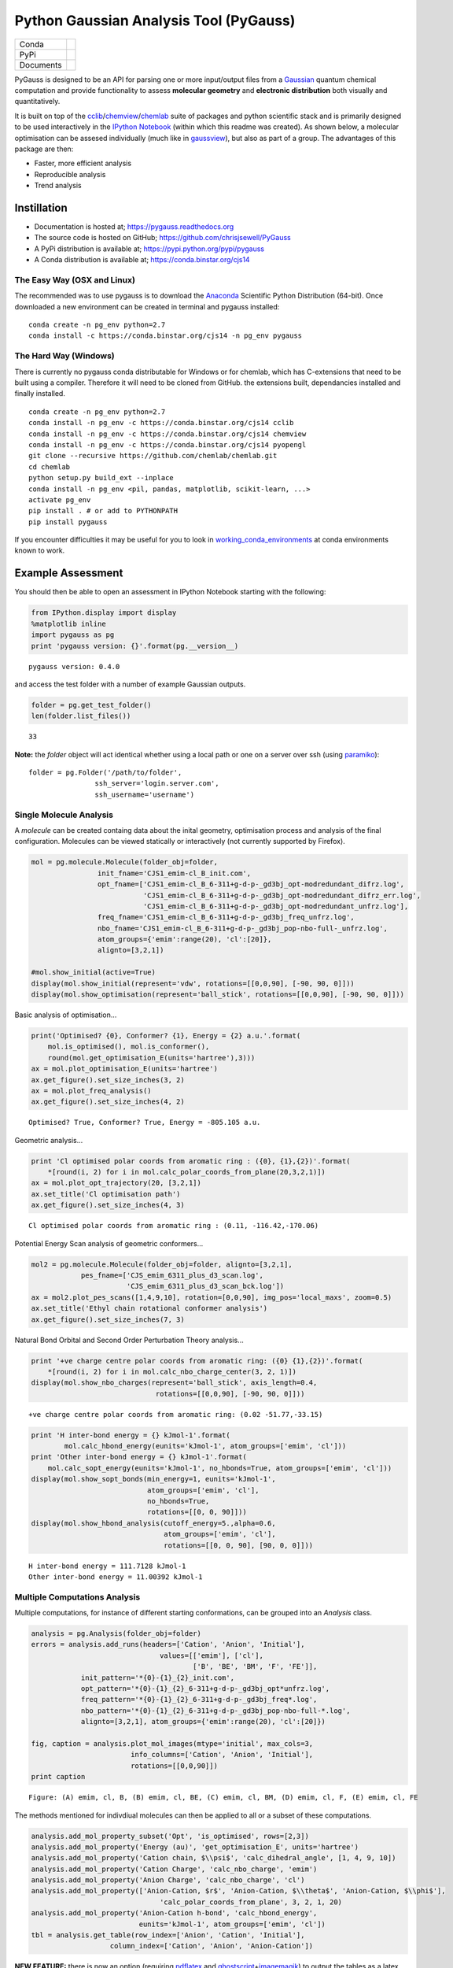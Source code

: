 Python Gaussian Analysis Tool (PyGauss)
=======================================

+------------+---------------------------------------------------------------------------+
|Conda       |.. image:: https://binstar.org/cjs14/pygauss/badges/version.svg            |
+------------+---------------------------------------------------------------------------+
|PyPi        |.. image:: https://img.shields.io/pypi/v/pygauss.svg                       |
+------------+---------------------------------------------------------------------------+
|Documents   |.. image:: https://readthedocs.org/projects/pygauss/badge/?version=stable  |
+------------+---------------------------------------------------------------------------+


PyGauss is designed to be an API for parsing one or more input/output
files from a `Gaussian <http://www.gaussian.com/>`__ quantum chemical
computation and provide functionality to assess **molecular geometry**
and **electronic distribution** both visually and quantitatively.

It is built on top of the
`cclib <http://cclib.github.io/>`__/`chemview <http://chemview.readthedocs.org/en/latest/>`__/`chemlab <http://chemlab.readthedocs.org/en/latest/index.html>`__
suite of packages and python scientific stack and is primarily designed
to be used interactively in the `IPython
Notebook <http://ipython.org/notebook.html>`__ (within which this readme
was created). As shown below, a molecular optimisation can be assesed
individually (much like in
`gaussview <http://www.gaussian.com/g_prod/gv5b.htm>`__), but also as
part of a group. The advantages of this package are then:

-  Faster, more efficient analysis
-  Reproducible analysis
-  Trend analysis

Instillation
------------

-  Documentation is hosted at;
   https://pygauss.readthedocs.org
-  The source code is hosted on GitHub;
   https://github.com/chrisjsewell/PyGauss
-  A PyPi distribution is available at;
   https://pypi.python.org/pypi/pygauss
-  A Conda distribution is available at; https://conda.binstar.org/cjs14

The Easy Way (OSX and Linux)
~~~~~~~~~~~~~~~~~~~~~~~~~~~~

The recommended was to use pygauss is to download the
`Anaconda <http://continuum.io/downloads>`__ Scientific Python
Distribution (64-bit). Once downloaded a new environment can be created
in terminal and pygauss installed:

::

    conda create -n pg_env python=2.7
    conda install -c https://conda.binstar.org/cjs14 -n pg_env pygauss


The Hard Way (Windows)
~~~~~~~~~~~~~~~~~~~~~~

There is currently no pygauss conda distributable for Windows or for
chemlab, which has C-extensions that need to be built using a compiler.
Therefore it will need to be cloned from GitHub. the extensions built,
dependancies installed and finally installed.

::

    conda create -n pg_env python=2.7
    conda install -n pg_env -c https://conda.binstar.org/cjs14 cclib
    conda install -n pg_env -c https://conda.binstar.org/cjs14 chemview
    conda install -n pg_env -c https://conda.binstar.org/cjs14 pyopengl     
    git clone --recursive https://github.com/chemlab/chemlab.git
    cd chemlab
    python setup.py build_ext --inplace
    conda install -n pg_env <pil, pandas, matplotlib, scikit-learn, ...> 
    activate pg_env
    pip install . # or add to PYTHONPATH
    pip install pygauss

If you encounter difficulties it may be useful for you to look in
`working\_conda\_environments <https://github.com/chrisjsewell/PyGauss/tree/master/working_conda_environments>`__
at conda environments known to work.

Example Assessment
------------------

You should then be able to open an assessment in IPython Notebook
starting with the following:

.. code:: python

    from IPython.display import display
    %matplotlib inline
    import pygauss as pg
    print 'pygauss version: {}'.format(pg.__version__)


.. parsed-literal::

    pygauss version: 0.4.0


and access the test folder with a number of example Gaussian outputs.

.. code:: python

    folder = pg.get_test_folder()
    len(folder.list_files())




.. parsed-literal::

    33



**Note:** the *folder* object will act identical whether using a local
path or one on a server over ssh (using
`paramiko <http://www.paramiko.org/>`__):

::

    folder = pg.Folder('/path/to/folder', 
                    ssh_server='login.server.com',
                    ssh_username='username')

Single Molecule Analysis
~~~~~~~~~~~~~~~~~~~~~~~~

A *molecule* can be created containg data about the inital geometry,
optimisation process and analysis of the final configuration. Molecules
can be viewed statically or interactively (not currently supported by
Firefox).

.. code:: python

    mol = pg.molecule.Molecule(folder_obj=folder,
                    init_fname='CJS1_emim-cl_B_init.com', 
                    opt_fname=['CJS1_emim-cl_B_6-311+g-d-p-_gd3bj_opt-modredundant_difrz.log',
                               'CJS1_emim-cl_B_6-311+g-d-p-_gd3bj_opt-modredundant_difrz_err.log',
                               'CJS1_emim-cl_B_6-311+g-d-p-_gd3bj_opt-modredundant_unfrz.log'],
                    freq_fname='CJS1_emim-cl_B_6-311+g-d-p-_gd3bj_freq_unfrz.log',
                    nbo_fname='CJS1_emim-cl_B_6-311+g-d-p-_gd3bj_pop-nbo-full-_unfrz.log', 
                    atom_groups={'emim':range(20), 'cl':[20]},
                    alignto=[3,2,1])
    
    #mol.show_initial(active=True)
    display(mol.show_initial(represent='vdw', rotations=[[0,0,90], [-90, 90, 0]]))
    display(mol.show_optimisation(represent='ball_stick', rotations=[[0,0,90], [-90, 90, 0]]))



.. image:: output_11_0.png



.. image:: output_11_1.png


Basic analysis of optimisation...

.. code:: python

    print('Optimised? {0}, Conformer? {1}, Energy = {2} a.u.'.format(
        mol.is_optimised(), mol.is_conformer(), 
        round(mol.get_optimisation_E(units='hartree'),3)))
    ax = mol.plot_optimisation_E(units='hartree')
    ax.get_figure().set_size_inches(3, 2)
    ax = mol.plot_freq_analysis()
    ax.get_figure().set_size_inches(4, 2)


.. parsed-literal::

    Optimised? True, Conformer? True, Energy = -805.105 a.u.



.. image:: output_13_1.png



.. image:: output_13_2.png


Geometric analysis...

.. code:: python

    print 'Cl optimised polar coords from aromatic ring : ({0}, {1},{2})'.format(
        *[round(i, 2) for i in mol.calc_polar_coords_from_plane(20,3,2,1)])
    ax = mol.plot_opt_trajectory(20, [3,2,1])
    ax.set_title('Cl optimisation path')
    ax.get_figure().set_size_inches(4, 3)


.. parsed-literal::

    Cl optimised polar coords from aromatic ring : (0.11, -116.42,-170.06)



.. image:: output_15_1.png


Potential Energy Scan analysis of geometric conformers...

.. code:: python

    mol2 = pg.molecule.Molecule(folder_obj=folder, alignto=[3,2,1],
                pes_fname=['CJS_emim_6311_plus_d3_scan.log', 
                           'CJS_emim_6311_plus_d3_scan_bck.log'])   
    ax = mol2.plot_pes_scans([1,4,9,10], rotation=[0,0,90], img_pos='local_maxs', zoom=0.5)
    ax.set_title('Ethyl chain rotational conformer analysis')
    ax.get_figure().set_size_inches(7, 3)



.. image:: output_17_0.png


Natural Bond Orbital and Second Order Perturbation Theory analysis...

.. code:: python

    print '+ve charge centre polar coords from aromatic ring: ({0} {1},{2})'.format(
        *[round(i, 2) for i in mol.calc_nbo_charge_center(3, 2, 1)])
    display(mol.show_nbo_charges(represent='ball_stick', axis_length=0.4, 
                                  rotations=[[0,0,90], [-90, 90, 0]]))


.. parsed-literal::

    +ve charge centre polar coords from aromatic ring: (0.02 -51.77,-33.15)



.. image:: output_19_1.png


.. code:: python

    print 'H inter-bond energy = {} kJmol-1'.format(
            mol.calc_hbond_energy(eunits='kJmol-1', atom_groups=['emim', 'cl']))
    print 'Other inter-bond energy = {} kJmol-1'.format(
        mol.calc_sopt_energy(eunits='kJmol-1', no_hbonds=True, atom_groups=['emim', 'cl']))
    display(mol.show_sopt_bonds(min_energy=1, eunits='kJmol-1',
                                atom_groups=['emim', 'cl'],
                                no_hbonds=True,
                                rotations=[[0, 0, 90]]))
    display(mol.show_hbond_analysis(cutoff_energy=5.,alpha=0.6, 
                                    atom_groups=['emim', 'cl'],
                                    rotations=[[0, 0, 90], [90, 0, 0]]))


.. parsed-literal::

    H inter-bond energy = 111.7128 kJmol-1
    Other inter-bond energy = 11.00392 kJmol-1



.. image:: output_20_1.png



.. image:: output_20_2.png


Multiple Computations Analysis
~~~~~~~~~~~~~~~~~~~~~~~~~~~~~~

Multiple computations, for instance of different starting conformations,
can be grouped into an *Analysis* class.

.. code:: python

    analysis = pg.Analysis(folder_obj=folder)
    errors = analysis.add_runs(headers=['Cation', 'Anion', 'Initial'], 
                                   values=[['emim'], ['cl'],
                                           ['B', 'BE', 'BM', 'F', 'FE']],
                init_pattern='*{0}-{1}_{2}_init.com',
                opt_pattern='*{0}-{1}_{2}_6-311+g-d-p-_gd3bj_opt*unfrz.log',
                freq_pattern='*{0}-{1}_{2}_6-311+g-d-p-_gd3bj_freq*.log',
                nbo_pattern='*{0}-{1}_{2}_6-311+g-d-p-_gd3bj_pop-nbo-full-*.log',
                alignto=[3,2,1], atom_groups={'emim':range(20), 'cl':[20]})
    
    fig, caption = analysis.plot_mol_images(mtype='initial', max_cols=3,
                            info_columns=['Cation', 'Anion', 'Initial'],
                            rotations=[[0,0,90]])
    print caption


.. parsed-literal::

    Figure: (A) emim, cl, B, (B) emim, cl, BE, (C) emim, cl, BM, (D) emim, cl, F, (E) emim, cl, FE



.. image:: output_23_1.png


The methods mentioned for indivdiual molecules can then be applied to
all or a subset of these computations.

.. code:: python

    analysis.add_mol_property_subset('Opt', 'is_optimised', rows=[2,3])
    analysis.add_mol_property('Energy (au)', 'get_optimisation_E', units='hartree')
    analysis.add_mol_property('Cation chain, $\\psi$', 'calc_dihedral_angle', [1, 4, 9, 10])
    analysis.add_mol_property('Cation Charge', 'calc_nbo_charge', 'emim')
    analysis.add_mol_property('Anion Charge', 'calc_nbo_charge', 'cl')
    analysis.add_mol_property(['Anion-Cation, $r$', 'Anion-Cation, $\\theta$', 'Anion-Cation, $\\phi$'], 
                                   'calc_polar_coords_from_plane', 3, 2, 1, 20)
    analysis.add_mol_property('Anion-Cation h-bond', 'calc_hbond_energy', 
                              eunits='kJmol-1', atom_groups=['emim', 'cl'])
    tbl = analysis.get_table(row_index=['Anion', 'Cation', 'Initial'], 
                       column_index=['Cation', 'Anion', 'Anion-Cation'])

**NEW FEATURE:** there is now an option (requiring
`pdflatex <http://www.tug.org/applications/pdftex/>`__ and
`ghostscript <http://www.ghostscript.com/download/gsdnld.html>`__\ +\ `imagemagik <http://www.imagemagick.org/script/binary-releases.php>`__)
to output the tables as a latex formatted image.

.. code:: python

    analysis.get_table(row_index=['Anion', 'Cation', 'Initial'],
                       column_index=['Cation', 'Anion', 'Anion-Cation'],
                       as_image=True, font_size=12)




.. image:: output_27_0.png



RadViz is a way of visualizing multi-variate data.

.. code:: python

    ax = analysis.plot_radviz_comparison('Anion', columns=range(4, 10))



.. image:: output_29_0.png


The KMeans algorithm clusters data by trying to separate samples into n
groups of equal variance.

.. code:: python

    pg.utils.imgplot_kmean_groups(
        analysis, 'Anion', 'cl', 4, range(4, 10), 
        output=['Initial'], mtype='optimised', 
        rotations=[[0, 0, 90], [-90, 90, 0]],
        axis_length=0.3)



.. image:: output_31_0.png


.. parsed-literal::

    Figure: (A) B, (B) BE



.. image:: output_31_2.png


.. parsed-literal::

    Figure: (A) BM



.. image:: output_31_4.png


.. parsed-literal::

    Figure: (A) FE



.. image:: output_31_6.png


.. parsed-literal::

    Figure: (A) F


MORE TO COME!!
